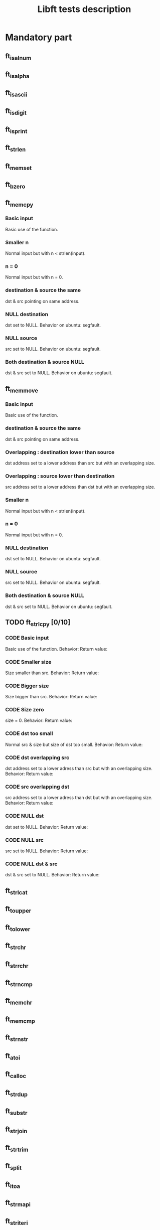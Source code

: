 #+title: Libft tests description
* Mandatory part
** ft_isalnum
** ft_isalpha
** ft_isascii
** ft_isdigit
** ft_isprint
** ft_strlen
** ft_memset
** ft_bzero
** ft_memcpy
*** Basic input
Basic use of the function.
*** Smaller n
Normal input but with n < strlen(input).
*** n = 0
Normal input but with n = 0.
*** destination & source the same
dst & src pointing on same address.
*** NULL destination
dst set to NULL.
Behavior on ubuntu: segfault.
*** NULL source
src set to NULL.
Behavior on ubuntu: segfault.
*** Both destination & source NULL
dst & src set to NULL.
Behavior on ubuntu: segfault.
** ft_memmove
*** Basic input
Basic use of the function.
*** destination & source the same
dst & src pointing on same address.
*** Overlapping : destination lower than source
dst address set to a lower address than src but with an overlapping size.
*** Overlapping : source lower than destination
src address set to a lower address than dst but with an overlapping size.
*** Smaller n
Normal input but with n < strlen(input).
*** n = 0
Normal input but with n = 0.
*** NULL destination
dst set to NULL.
Behavior on ubuntu: segfault.
*** NULL source
src set to NULL.
Behavior on ubuntu: segfault.
*** Both destination & source NULL
dst & src set to NULL.
Behavior on ubuntu: segfault.
** TODO ft_strlcpy [0/10]
*** CODE Basic input
Basic use of the function.
Behavior:
Return value:
*** CODE Smaller size
Size smaller than src.
Behavior:
Return value:
*** CODE Bigger size
Size bigger than src.
Behavior:
Return value:
*** CODE Size zero
size = 0.
Behavior:
Return value:
*** CODE dst too small
Normal src & size but size of dst too small.
Behavior:
Return value:
*** CODE dst overlapping src
dst address set to a lower adress than src but with an overlapping size.
Behavior:
Return value:
*** CODE src overlapping dst
src address set to a lower adress than dst but with an overlapping size.
Behavior:
Return value:
*** CODE NULL dst
dst set to NULL.
Behavior:
Return value:
*** CODE NULL src
src set to NULL.
Behavior:
Return value:
*** CODE NULL dst & src
dst & src set to NULL.
Behavior:
Return value:
** ft_strlcat
** ft_toupper
** ft_tolower
** ft_strchr
** ft_strrchr
** ft_strncmp
** ft_memchr
** ft_memcmp
** ft_strnstr
** ft_atoi
** ft_calloc
** ft_strdup
** ft_substr
** ft_strjoin
** ft_strtrim
** ft_split
** ft_itoa
** ft_strmapi
** ft_striteri
** ft_putchar_fd
** ft_putstr_fd
** ft_putendl_fd
** ft_putnbr_fd

* Bonus part
** ft_lstnew
** ft_lstadd_front
** ft_lstsize
** ft_lstlast
** ft_lastadd_back
** ft_lstdelone
** ft_lstclear
** ft_lstiter
** ft_lstmap
